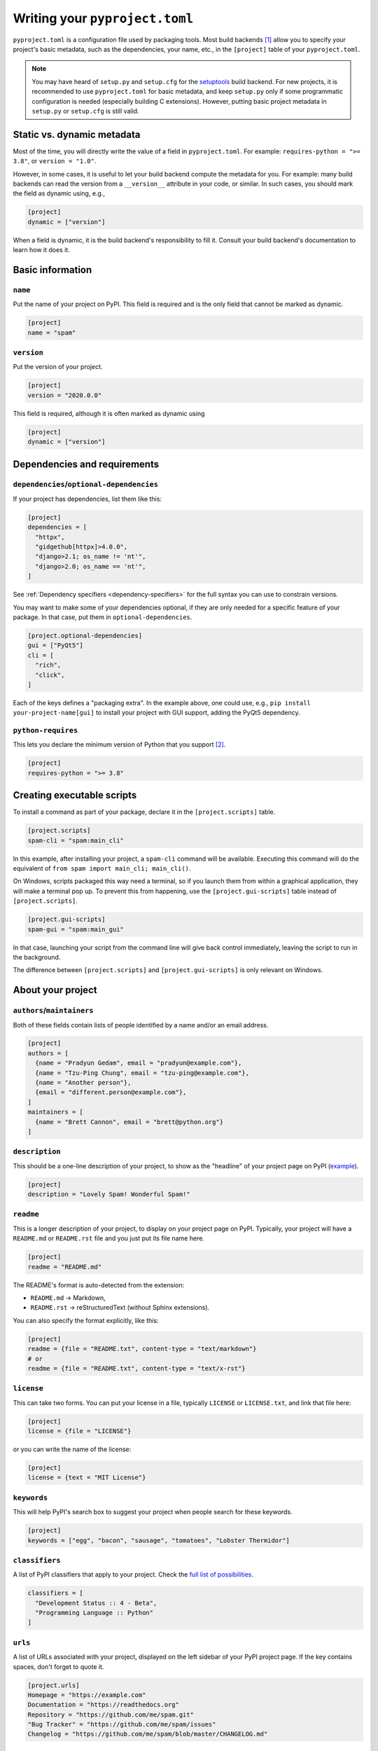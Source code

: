 .. _writing-pyproject-toml:

===============================
Writing your ``pyproject.toml``
===============================

.. TODO: link :term:`build backends` when that's merged

``pyproject.toml`` is a configuration file used by packaging tools. Most
build backends [#poetry-special]_ allow you to specify your project's
basic metadata, such as the dependencies, your name, etc., in the ``[project]``
table of your ``pyproject.toml``.

.. note::

   You may have heard of ``setup.py`` and ``setup.cfg`` for the setuptools_
   build backend. For new projects, it is recommended to use ``pyproject.toml``
   for basic metadata, and keep ``setup.py`` only if some programmatic configuration
   is needed (especially building C extensions). However, putting basic project
   metadata in ``setup.py`` or ``setup.cfg`` is still valid.

.. TODO: link to "is setup.py deprecated?" page when merged

Static vs. dynamic metadata
===========================

Most of the time, you will directly write the value of a field in
``pyproject.toml``.  For example: ``requires-python = ">= 3.8"``, or
``version = "1.0"``.

However, in some cases, it is useful to let your build backend compute
the metadata for you. For example: many build backends can read the
version from a ``__version__`` attribute in your code, or similar.
In such cases, you should mark the field as dynamic using, e.g.,

.. code-block:: toml

   [project]
   dynamic = ["version"]


When a field is dynamic, it is the build backend's responsibility to
fill it.  Consult your build backend's documentation to learn how it
does it.


Basic information
=================

``name``
--------

Put the name of your project on PyPI. This field is required and is the
only field that cannot be marked as dynamic.

.. code-block:: toml

   [project]
   name = "spam"


``version``
-----------

Put the version of your project.

.. code-block:: toml

    [project]
    version = "2020.0.0"

This field is required, although it is often marked as dynamic using

.. code-block:: toml

   [project]
   dynamic = ["version"]



Dependencies and requirements
=============================

``dependencies``/``optional-dependencies``
------------------------------------------

If your project has dependencies, list them like this:

.. code-block:: toml

   [project]
   dependencies = [
     "httpx",
     "gidgethub[httpx]>4.0.0",
     "django>2.1; os_name != 'nt'",
     "django>2.0; os_name == 'nt'",
   ]

See :ref:`Dependency specifiers <dependency-specifiers>` for the full
syntax you can use to constrain versions.

You may want to make some of your dependencies optional, if they are
only needed for a specific feature of your package. In that case, put
them in ``optional-dependencies``.

.. code-block:: toml

    [project.optional-dependencies]
    gui = ["PyQt5"]
    cli = [
      "rich",
      "click",
    ]

Each of the keys defines a "packaging extra". In the example above, one
could use, e.g., ``pip install your-project-name[gui]`` to install your
project with GUI support, adding the PyQt5 dependency.


``python-requires``
-------------------

This lets you declare the minimum version of Python that you support
[#requires-python-upper-bounds]_.

.. code-block:: toml

   [project]
   requires-python = ">= 3.8"



Creating executable scripts
===========================

To install a command as part of your package, declare it in the
``[project.scripts]`` table.

.. code-block:: toml

   [project.scripts]
   spam-cli = "spam:main_cli"

In this example, after installing your project, a ``spam-cli`` command
will be available. Executing this command will do the equivalent of
``from spam import main_cli; main_cli()``.

On Windows, scripts packaged this way need a terminal, so if you launch
them from within a graphical application, they will make a terminal pop
up. To prevent this from happening, use the ``[project.gui-scripts]``
table instead of ``[project.scripts]``.

.. code-block:: toml

   [project.gui-scripts]
   spam-gui = "spam:main_gui"

In that case, launching your script from the command line will give back
control immediately, leaving the script to run in the background.

The difference between ``[project.scripts]`` and
``[project.gui-scripts]`` is only relevant on Windows.



About your project
==================

``authors``/``maintainers``
---------------------------

Both of these fields contain lists of people identified by a name and/or
an email address.

.. code-block:: toml

    [project]
    authors = [
      {name = "Pradyun Gedam", email = "pradyun@example.com"},
      {name = "Tzu-Ping Chung", email = "tzu-ping@example.com"},
      {name = "Another person"},
      {email = "different.person@example.com"},
    ]
    maintainers = [
      {name = "Brett Cannon", email = "brett@python.org"}
    ]


``description``
---------------

This should be a one-line description of your project, to show as the
"headline" of your project page on PyPI (`example <pypi-pip_>`_).

.. code-block:: toml

    [project]
    description = "Lovely Spam! Wonderful Spam!"


``readme``
----------

This is a longer description of your project, to display on your project
page on PyPI. Typically, your project will have a ``README.md`` or
``README.rst`` file and you just put its file name here.

.. code-block:: toml

    [project]
    readme = "README.md"

The README's format is auto-detected from the extension:

- ``README.md`` → Markdown,
- ``README.rst`` → reStructuredText (without Sphinx extensions).

You can also specify the format explicitly, like this:

.. code-block:: toml

   [project]
   readme = {file = "README.txt", content-type = "text/markdown"}
   # or
   readme = {file = "README.txt", content-type = "text/x-rst"}


``license``
-----------

This can take two forms. You can put your license in a file, typically
``LICENSE`` or ``LICENSE.txt``, and link that file here:

.. code-block:: toml

    [project]
    license = {file = "LICENSE"}

or you can write the name of the license:


.. code-block:: toml

    [project]
    license = {text = "MIT License"}



``keywords``
------------

This will help PyPI's search box to suggest your project when people
search for these keywords.

.. code-block:: toml

    [project]
    keywords = ["egg", "bacon", "sausage", "tomatoes", "Lobster Thermidor"]


``classifiers``
---------------

A list of PyPI classifiers that apply to your project. Check the
`full list of possibilities <classifier-list_>`_.

.. code-block:: toml

    classifiers = [
      "Development Status :: 4 - Beta",
      "Programming Language :: Python"
    ]


``urls``
--------

A list of URLs associated with your project, displayed on the left
sidebar of your PyPI project page. If the key contains spaces, don't
forget to quote it.

.. code-block:: toml

    [project.urls]
    Homepage = "https://example.com"
    Documentation = "https://readthedocs.org"
    Repository = "https://github.com/me/spam.git"
    "Bug Tracker" = "https://github.com/me/spam/issues"
    Changelog = "https://github.com/me/spam/blob/master/CHANGELOG.md"


Advanced plugins
================

Some packages can be extended through plugins. Examples include Pytest_
and Pygments_. To create such a plugin, you need to declare it in a subtable
of ``[project.entry-points]`` like this:

.. code-block:: toml

   [project.entry-points."spam.magical"]
   tomatoes = "spam:main_tomatoes"

See the :ref:`Plugin guide <plugin-entry-points>` for more information.



A full example
==============

.. code-block:: toml

   [project]
   name = "spam"
   version = "2020.0.0"
   dependencies = [
     "httpx",
     "gidgethub[httpx]>4.0.0",
     "django>2.1; os_name != 'nt'",
     "django>2.0; os_name == 'nt'",
   ]
   requires-python = ">=3.8"
   authors = [
     {name = "Pradyun Gedam", email = "pradyun@example.com"},
     {name = "Tzu-Ping Chung", email = "tzu-ping@example.com"},
     {name = "Another person"},
     {email = "different.person@example.com"},
   ]
   maintainers = [
     {name = "Brett Cannon", email = "brett@python.org"}
   ]
   description = "Lovely Spam! Wonderful Spam!"
   readme = "README.rst"
   license = {file = "LICENSE.txt"}
   keywords = ["egg", "bacon", "sausage", "tomatoes", "Lobster Thermidor"]
   classifiers = [
     "Development Status :: 4 - Beta",
     "Programming Language :: Python"
   ]

   # dynamic = ["version", "description"]

   [project.optional-dependencies]
   gui = ["PyQt5"]
   cli = [
     "rich",
     "click",
   ]

   [project.urls]
   Homepage = "https://example.com"
   Documentation = "https://readthedocs.org"
   Repository = "https://github.com/me/spam.git"
   "Bug Tracker" = "https://github.com/me/spam/issues"
   Changelog = "https://github.com/me/spam/blob/master/CHANGELOG.md"

   [project.scripts]
   spam-cli = "spam:main_cli"

   [project.gui-scripts]
   spam-gui = "spam:main_gui"

   [project.entry-points."spam.magical"]
   tomatoes = "spam:main_tomatoes"


------------------

.. [#poetry-special] At the time of this writing (November 2023), Poetry_
   is a notable exception.  It uses its own format for this metadata, in
   the ``[tool.poetry]`` table.

.. [#requires-python-upper-bounds] Think twice before applying an upper bound
   like ``requires-python = "<= 3.10"`` here. `This blog post <requires-python-blog-post_>`_
   contains some information regarding possible problems.

.. _setuptools: https://setuptools.pypa.io
.. _poetry: https://python-poetry.org
.. _pypi-pip: https://pypi.org/project/pip
.. _classifier-list: https://pypi.org/classifiers
.. _requires-python-blog-post: https://iscinumpy.dev/post/bound-version-constraints/#pinning-the-python-version-is-special
.. _pytest: https://pytest.org
.. _pygments: https://pygments.org
